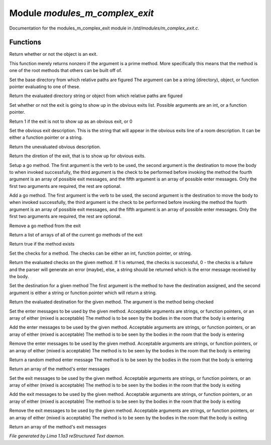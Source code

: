 Module *modules_m_complex_exit*
********************************

Documentation for the modules_m_complex_exit module in */std/modules/m_complex_exit.c*.

Functions
=========
.. c:function:: int is_exit()

Return whether or not the object is an exit.


.. c:function:: int prime_method(string method)

This function merely returns nonzero if the argument is a prime method.  More
specifically this means that the method is one of the root methods that
others can be built off of.


.. c:function:: void set_base(mixed foo)

Set the base directory from which relative paths are figured
The argument can be a string (directory), object, or function pointer
evaluating to one of these.


.. c:function:: mixed query_base()

Return the evaluated directory string or object from which relative paths
are figured


.. c:function:: void set_hidden(int i)

Set whether or not the exit is going to show up in the obvious exits list.
Possible arguments are an int, or a function pointer.


.. c:function:: int query_hidden()

Return 1 if the exit is not to show up as an obvious exit, or 0


.. c:function:: void set_obvious_description(mixed desc)

Set the obvious exit description.  This is the string that will appear in
the obvious exits line of a room description.  It can be either a function
pointer or a string.


.. c:function:: mixed query_obvious_description()

Return the unevaluated obvious description.


.. c:function:: string query_direction()

Return the diretion of the exit, that is to show up for obvious exits.


.. c:function:: varargs void set_method(string method, mixed destination, mixed checks, mixed *exit_messages, mixed *enter_messages)

Setup a go method.  The first argument is the verb to be used, the second
argument is the destination to move the body to when invoked successfully,
the third argument is the check to be performed before invoking the method
the fourth argument is an array of possible exit messages, and the fifth
argument is an array of possible enter messages.  Only the first two
arguments are required, the rest are optional.


.. c:function:: varargs void add_method(string method, mixed destination, mixed checks, mixed *exit_messages, mixed *enter_messages)

Add a go method.  The first argument is the verb to be used, the second
argument is the destination to move the body to when invoked successfully,
the third argument is the check to be performed before invoking the method
the fourth argument is an array of possible exit messages, and the fifth
argument is an array of possible enter messages.  Only the first two
arguments are required, the rest are optional.


.. c:function:: void remove_method(string method)

Remove a go method from the exit


.. c:function:: string *list_methods()

Return a list of arrays of all of the current go methods of the exit


.. c:function:: int has_method(string method)

Return true if the method exists


.. c:function:: void set_method_checks(string method, mixed checks)

Set the checks for a method.  The checks can be either an int, function
pointer, or string.


.. c:function:: mixed query_method_checks(string method)

Return the evaluated checks on the given method.
If 1 is returned, the checks is successful, 0 - the checks is a failure and
the parser will generate an error (maybe), else, a string should be returned
which is the error message received by the body.


.. c:function:: void set_method_destination(string method, mixed destination)

Set the destination for a given method
The first argument is the method to have the destination assigned, and
the second argument is either a string or function pointer which will return
a string.


.. c:function:: mixed query_method_destination(string method)

Return the evaluated destination for the given method.
The argument is the method being checked


.. c:function:: varargs void set_method_enter_messages(string method, mixed *messages...)

Set the enter messages to be used by the given method.
Acceptable arguments are strings, or function pointers, or an array of
either (mixed is acceptable)
The method is to be seen by the bodies in the room that the body is entering


.. c:function:: varargs void add_method_enter_messages(string method, mixed messages...)

Add the enter messages to be used by the given method.
Acceptable arguments are strings, or function pointers, or an array of
either (mixed is acceptable)
The method is to be seen by the bodies in the room that the body is entering


.. c:function:: varargs void remove_method_enter_messages(string method, mixed messages...)

Remove the enter messages to be used by the given method.
Acceptable arguments are strings, or function pointers, or an array of
either (mixed is acceptable)
The method is to be seen by the bodies in the room that the body is entering


.. c:function:: string query_method_enter_message(string method)

Return a random method enter message
The method is to be seen by the bodies in the room that the body is entering


.. c:function:: mixed *list_method_enter_messages(string method)

Return an array of the method's enter messages


.. c:function:: varargs void set_method_exit_messages(string method, mixed messages...)

Set the exit messages to be used by the given method.
Acceptable arguments are strings, or function pointers, or an array of
either (mixed is acceptable)
The method is to be seen by the bodies in the room that the body is exiting


.. c:function:: varargs void add_method_exit_messages(string method, mixed messages...)

Add the exit messages to be used by the given method.
Acceptable arguments are strings, or function pointers, or an array of
either (mixed is acceptable)
The method is to be seen by the bodies in the room that the body is exiting


.. c:function:: varargs void remove_method_exit_messages(string method, mixed messages...)

Remove the exit messages to be used by the given method.
Acceptable arguments are strings, or function pointers, or an array of
either (mixed is acceptable)
The method is to be seen by the bodies in the room that the body is exiting


.. c:function:: mixed *list_method_exit_messages(string method)

Return an array of the method's exit messages



*File generated by Lima 1.1a3 reStructured Text daemon.*
